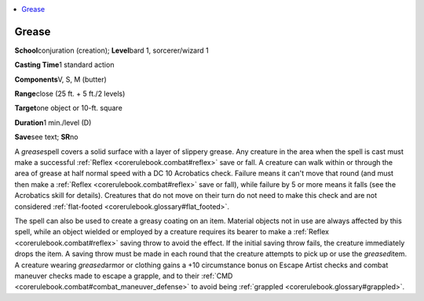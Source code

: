 
.. _`corerulebook.spells.grease`:

.. contents:: \ 

.. _`corerulebook.spells.grease#grease`:

Grease
=======

\ **School**\ conjuration (creation); \ **Level**\ bard 1, sorcerer/wizard 1

\ **Casting Time**\ 1 standard action

\ **Components**\ V, S, M (butter)

\ **Range**\ close (25 ft. + 5 ft./2 levels)

\ **Target**\ one object or 10-ft. square

\ **Duration**\ 1 min./level (D)

\ **Save**\ see text; \ **SR**\ no

A \ *grease*\ spell covers a solid surface with a layer of slippery grease. Any creature in the area when the spell is cast must make a successful :ref:`Reflex <corerulebook.combat#reflex>`\  save or fall. A creature can walk within or through the area of grease at half normal speed with a DC 10 Acrobatics check. Failure means it can't move that round (and must then make a :ref:`Reflex <corerulebook.combat#reflex>`\  save or fall), while failure by 5 or more means it falls (see the Acrobatics skill for details). Creatures that do not move on their turn do not need to make this check and are not considered :ref:`flat-footed <corerulebook.glossary#flat_footed>`\ .

The spell can also be used to create a greasy coating on an item. Material objects not in use are always affected by this spell, while an object wielded or employed by a creature requires its bearer to make a :ref:`Reflex <corerulebook.combat#reflex>`\  saving throw to avoid the effect. If the initial saving throw fails, the creature immediately drops the item. A saving throw must be made in each round that the creature attempts to pick up or use the \ *greased*\ item. A creature wearing \ *greased*\ armor or clothing gains a +10 circumstance bonus on Escape Artist checks and combat maneuver checks made to escape a grapple, and to their :ref:`CMD <corerulebook.combat#combat_maneuver_defense>`\  to avoid being :ref:`grappled <corerulebook.glossary#grappled>`\ .

